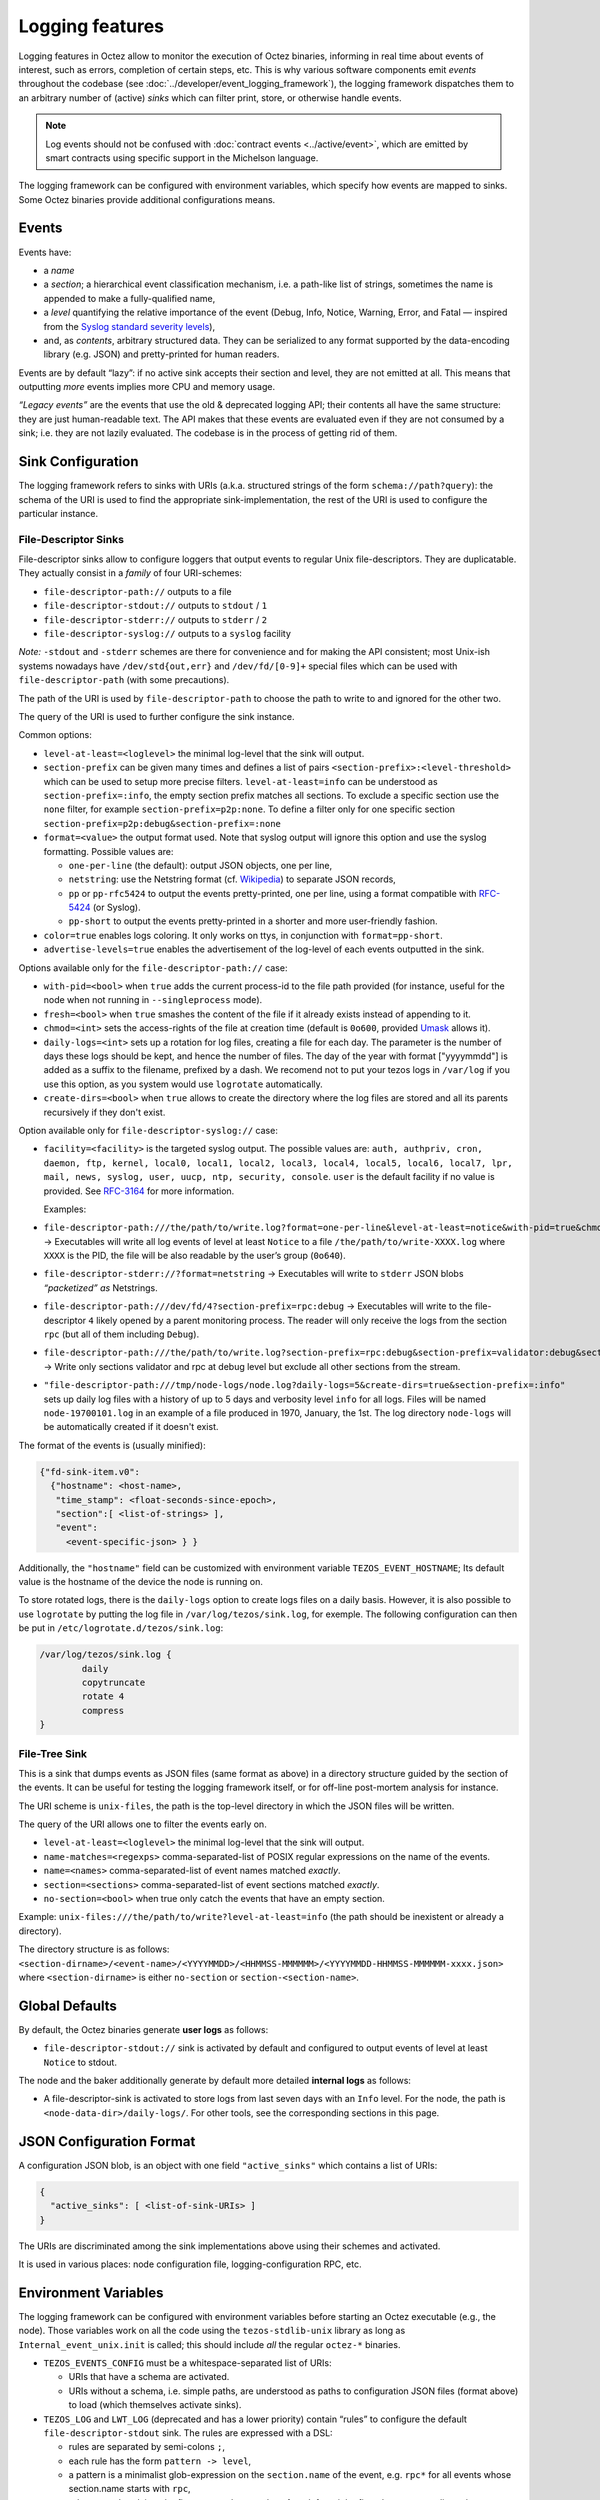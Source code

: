 Logging features
================

Logging features in Octez allow to monitor the execution of Octez binaries, informing in real
time about events of interest, such as errors, completion of certain steps,
etc. This is why various software components emit *events* throughout the
codebase (see :doc:`../developer/event_logging_framework`), the logging
framework dispatches them to an arbitrary number of (active) *sinks* which can
filter print, store, or otherwise handle events.

.. note::

  Log events should not be confused with :doc:`contract events <../active/event>`, which are emitted by smart contracts using specific support in the Michelson language.

The logging framework can be configured with environment variables, which specify how events are mapped to sinks.
Some Octez binaries provide additional configurations means.

Events
------

Events have:

- a *name*
- a *section*; a hierarchical event classification mechanism, i.e. a path-like
  list of strings, sometimes the name is appended to make a fully-qualified
  name,
- a *level* quantifying the relative importance of the event (Debug, Info,
  Notice, Warning, Error, and Fatal — inspired from the
  `Syslog standard severity levels <https://en.wikipedia.org/wiki/Syslog#Severity_level>`_),
- and, as *contents*, arbitrary structured data. They can be serialized to any
  format supported by the data-encoding library (e.g. JSON) and pretty-printed
  for human readers.

Events are by default “lazy”: if no active sink accepts their section and level,
they are not emitted at all. This means that outputting *more* events
implies more CPU and memory usage.

*“Legacy events”* are the events that use the old & deprecated logging API;
their contents all have the same structure: they are just human-readable
text. The API makes that these events are evaluated even if they are not
consumed by a sink; i.e. they are not lazily evaluated.  The codebase is in the
process of getting rid of them.

Sink Configuration
-------------------

The logging framework refers to sinks with URIs (a.k.a.  structured strings of
the form ``schema://path?query``): the schema of the URI is used to find the
appropriate sink-implementation, the rest of the URI is used to configure the
particular instance.

File-Descriptor Sinks
~~~~~~~~~~~~~~~~~~~~~

File-descriptor sinks allow to configure loggers that output events to
regular Unix file-descriptors. They are duplicatable. They actually
consist in a *family* of four URI-schemes:

-  ``file-descriptor-path://`` outputs to a file
-  ``file-descriptor-stdout://`` outputs to ``stdout`` / ``1``
-  ``file-descriptor-stderr://`` outputs to ``stderr`` / ``2``
-  ``file-descriptor-syslog://`` outputs to a ``syslog`` facility

*Note:* ``-stdout`` and ``-stderr`` schemes are there for convenience
and for making the API consistent; most Unix-ish systems nowadays have
``/dev/std{out,err}`` and ``/dev/fd/[0-9]+`` special files which can be
used with ``file-descriptor-path`` (with some precautions).

The path of the URI is used by ``file-descriptor-path`` to choose the
path to write to and ignored for the other two.

The query of the URI is used to further configure the sink instance.

Common options:

-  ``level-at-least=<loglevel>`` the minimal log-level that the sink
   will output.
-  ``section-prefix`` can be given many times and defines a list of
   pairs ``<section-prefix>:<level-threshold>`` which can be used to
   setup more precise filters. ``level-at-least=info`` can be understood
   as ``section-prefix=:info``, the empty section prefix matches all
   sections. To exclude a specific section use the ``none`` filter, for
   example ``section-prefix=p2p:none``. To define a filter only for
   one specific section ``section-prefix=p2p:debug&section-prefix=:none``
-  ``format=<value>`` the output format used. Note that syslog output will ignore
   this option and use the syslog formatting. Possible values are:

   -  ``one-per-line`` (the default): output JSON objects, one per line,
   -  ``netstring``: use the Netstring format
      (cf. `Wikipedia <https://en.wikipedia.org/wiki/Netstring>`__) to
      separate JSON records,
   -  ``pp`` or ``pp-rfc5424`` to output the events pretty-printed, one per line,
      using a format compatible with `RFC-5424
      <https://www.rfc-editor.org/rfc/rfc5424#section-6>`__ (or Syslog).
   -  ``pp-short`` to output the events pretty-printed in a shorter and more
      user-friendly fashion.

-  ``color=true`` enables logs coloring. It only works on ttys, in conjunction with
   ``format=pp-short``.

- ``advertise-levels=true`` enables the advertisement of the log-level of each
  events outputted in the sink.

Options available only for the ``file-descriptor-path://`` case:

-  ``with-pid=<bool>`` when ``true`` adds the current process-id to the
   file path provided (for instance, useful for the node when not
   running in ``--singleprocess`` mode).
-  ``fresh=<bool>`` when ``true`` smashes the content of the file if it
   already exists instead of appending to it.
-  ``chmod=<int>`` sets the access-rights of the file at creation time
   (default is ``0o600``, provided
   `Umask <https://en.wikipedia.org/wiki/Umask>`__ allows it).
-  ``daily-logs=<int>`` sets up a rotation for log files, creating a file for
   each day. The parameter is the number of days these logs should be kept, and
   hence the number of files. The day of the year with format ["yyyymmdd"] is
   added as a suffix to the filename, prefixed by a dash. We recomend not to put
   your tezos logs in ``/var/log`` if you use this option, as you system would
   use ``logrotate`` automatically.
-  ``create-dirs=<bool>`` when ``true`` allows to create the directory where
   the log files are stored and all its parents recursively if they don't
   exist.

Option available only for ``file-descriptor-syslog://`` case:

- ``facility=<facility>`` is the targeted syslog output.
  The possible values are: ``auth, authpriv, cron, daemon,
  ftp, kernel, local0, local1, local2, local3,
  local4, local5, local6, local7, lpr, mail, news,
  syslog, user, uucp, ntp, security, console``.
  ``user`` is the default facility if no value is provided. See `RFC-3164 <https://www.rfc-editor.org/rfc/rfc3164#section-6>`__ for more information.

  Examples:

-  ``file-descriptor-path:///the/path/to/write.log?format=one-per-line&level-at-least=notice&with-pid=true&chmod=0o640``
   → Executables will write all log events of level at least ``Notice``
   to a file ``/the/path/to/write-XXXX.log`` where ``XXXX`` is the PID,
   the file will be also readable by the user’s group (``0o640``).
-  ``file-descriptor-stderr://?format=netstring`` → Executables will
   write to ``stderr`` JSON blobs *“packetized” as* Netstrings.
-  ``file-descriptor-path:///dev/fd/4?section-prefix=rpc:debug`` →
   Executables will write to the file-descriptor ``4`` likely opened by
   a parent monitoring process. The reader will only receive the logs
   from the section ``rpc`` (but all of them including ``Debug``).
-  ``file-descriptor-path:///the/path/to/write.log?section-prefix=rpc:debug&section-prefix=validator:debug&section-prefix=:none"``
   → Write only sections validator and rpc at debug level but exclude all
   other sections from the stream.
-  ``"file-descriptor-path:///tmp/node-logs/node.log?daily-logs=5&create-dirs=true&section-prefix=:info"``
   sets up daily log files with a history of up to 5 days and verbosity level
   ``info`` for all logs. Files will be named ``node-19700101.log`` in an
   example of a file produced in 1970, January, the 1st. The log directory
   ``node-logs`` will be automatically created if it doesn't exist.

The format of the events is (usually minified):

.. code:: javascript

   {"fd-sink-item.v0":
     {"hostname": <host-name>,
      "time_stamp": <float-seconds-since-epoch>,
      "section":[ <list-of-strings> ],
      "event":
        <event-specific-json> } }


Additionally, the ``"hostname"`` field can be customized with environment
variable ``TEZOS_EVENT_HOSTNAME``; Its default value is the hostname of the
device the node is running on.

To store rotated logs, there is the ``daily-logs`` option to create logs files on
a daily basis. However, it is also possible to use ``logrotate`` by putting the
log file in ``/var/log/tezos/sink.log``, for exemple. The following
configuration can then be put in ``/etc/logrotate.d/tezos/sink.log``:

.. code::

  /var/log/tezos/sink.log {
          daily
          copytruncate
          rotate 4
          compress
  }

File-Tree Sink
~~~~~~~~~~~~~~

This is a sink that dumps events as JSON files (same format as above)
in a directory structure guided by the section of the events. It can be
useful for testing the logging framework itself, or for off-line
post-mortem analysis for instance.

The URI scheme is ``unix-files``, the path is the top-level directory in
which the JSON files will be written.

The query of the URI allows one to filter the events early on.

-  ``level-at-least=<loglevel>`` the minimal log-level that the sink
   will output.
-  ``name-matches=<regexps>`` comma-separated-list of POSIX regular
   expressions on the name of the events.
-  ``name=<names>`` comma-separated-list of event names matched
   *exactly*.
-  ``section=<sections>`` comma-separated-list of event sections matched
   *exactly*.
-  ``no-section=<bool>`` when true only catch the events that have an
   empty section.

Example: ``unix-files:///the/path/to/write?level-at-least=info`` (the
path should be inexistent or already a directory).

The directory structure is as follows:
``<section-dirname>/<event-name>/<YYYYMMDD>/<HHMMSS-MMMMMM>/<YYYYMMDD-HHMMSS-MMMMMM-xxxx.json>``
where ``<section-dirname>`` is either ``no-section`` or
``section-<section-name>``.

Global Defaults
---------------

By default, the Octez binaries generate **user logs** as follows:

- ``file-descriptor-stdout://`` sink is activated by default and configured to
  output events of level at least ``Notice`` to stdout.

The node and the baker additionally generate by default more detailed
**internal logs** as follows:

- A file-descriptor-sink is activated to store logs from last seven days with an
  ``Info`` level. For the node, the path is ``<node-data-dir>/daily-logs/``. For
  other tools, see the corresponding sections in this page.

JSON Configuration Format
-------------------------

A configuration JSON blob, is an object with one field ``"active_sinks"``
which contains a list of URIs:

.. code:: javascript

   {
     "active_sinks": [ <list-of-sink-URIs> ]
   }

The URIs are discriminated among the sink implementations above using
their schemes and activated.

It is used in various places: node configuration file,
logging-configuration RPC, etc.

Environment Variables
---------------------

The logging framework can be configured with environment variables
before starting an Octez executable (e.g., the node). Those variables work on all the code using the
``tezos-stdlib-unix`` library as long as ``Internal_event_unix.init`` is
called; this should include *all* the regular ``octez-*`` binaries.

-  ``TEZOS_EVENTS_CONFIG`` must be a whitespace-separated list of URIs:

   -  URIs that have a schema are activated.
   -  URIs without a schema, i.e. simple paths, are understood as paths
      to configuration JSON files (format above) to load (which
      themselves activate sinks).

-  ``TEZOS_LOG`` and ``LWT_LOG`` (deprecated and has a lower priority) contain
   “rules” to configure the default ``file-descriptor-stdout`` sink. The rules
   are expressed with a DSL:

   -  rules are separated by semi-colons ``;``,
   -  each rule has the form ``pattern -> level``,
   -  a pattern is a minimalist glob-expression on the ``section.name`` of
      the event, e.g. ``rpc*`` for all events whose section.name starts
      with ``rpc``,
   -  rules are ordered, i.e., the first pattern that matches, from left to
      right, fires the corresponding rule.

-  ``TEZOS_EVENT_HOSTNAME`` is used by the file-descriptor-sink to tweak the JSON
   output (see above).

As the Irmin context backend uses an internal and specific logging
system, it is possible to configure it through the ``TEZOS_CONTEXT``
environment variable, see :ref:`context_component`.


.. _configure_node_logging:

Node-Specific Configuration
---------------------------

The node supports some additional means to configure logging, besides environment variables.

Configuration File
~~~~~~~~~~~~~~~~~~

See ``octez-node config --help`` for the full schema of the node’s JSON
configuration file.

In particular the fields:

-  ``"internal-events"`` contains a configuration of the sinks (format
   above).
-  ``"log"`` is an object which defines the configuration of the default
   ``file-descriptor-stdout`` sink; one can redirect the output to a file, set
   the rules, and change the formatting template. The goal of this configuration
   field is to be simpler to express that ``internal-events`` for simpler
   changes.

Note that ``log`` is ignored if ``internal-events`` is present.

Command Line Options
~~~~~~~~~~~~~~~~~~~~

See ``octez-node run --help``, the default ``file-descriptor-stdout://`` sink
configuration can be also be changed with the following options:

-  ``-v`` / ``-vv``: set the global log level to ``Info`` or ``Debug``
   respectively.
-  ``--log-output``: set the output file.
-  ``--log-coloring=<bool>``: enable or disable colors in the default stdout
   logs. The default value is ``true``.

RPC ``/config/logging``
~~~~~~~~~~~~~~~~~~~~~~~

The node exposes an administrative ``PUT`` endpoint:
``/config/logging``.

The input schema is the JSON configuration of the sinks. It
deactivates all current sinks and activates the ones provided **except**
the ``file-descriptor-stdout://`` sink that is left untouched.

Example: (assuming the ``file-descriptor-stdout://`` is active not to miss other
events) this call adds a sink to suddenly start pretty-printing all
``rpc`` events to a ``/tmp/rpclogs`` file:

::

   octez-client rpc put /config/logging with \
     '{ "active_sinks": [ "file-descriptor-path:///tmp/rpclogs?section-prefix=rpc:debug&format=pp&fresh=true" ] }'

Client and baker configuration
------------------------------

Both ``octez-client`` and ``octez-{baker,accuser}`` can be configured either
using environment variables or using ``internal-events`` in the client configuration
file, with the file-descriptor sinks described above.

There is also one common option ``--log-requests`` which can be used to trace
all the interactions with the node (but it does *not* use the logging
framework).

By default, the baker also generates internal logs, which are stored at
``<client-base-dir>/logs/octez-baker/*``. Hence, running two bakers
(for two different accounts) with the same base
directory is not recommended.

Processing Structured Events
----------------------------

This is work-in-progress, see:

-  ``octez-admin-client show event-logging`` outputs the configuration
   currently understood by ``octez-admin-client`` (hence through the
   ``TEZOS_EVENTS_CONFIG`` variable) and lists all the events it knows
   about.
-  ``octez-admin-client output schema of <Event-Name> to <File-path>``
   get the JSON-Schema for an event.

Example:
``octez-admin-client output schema of block-seen-alpha to block-seen-alpha.json``
